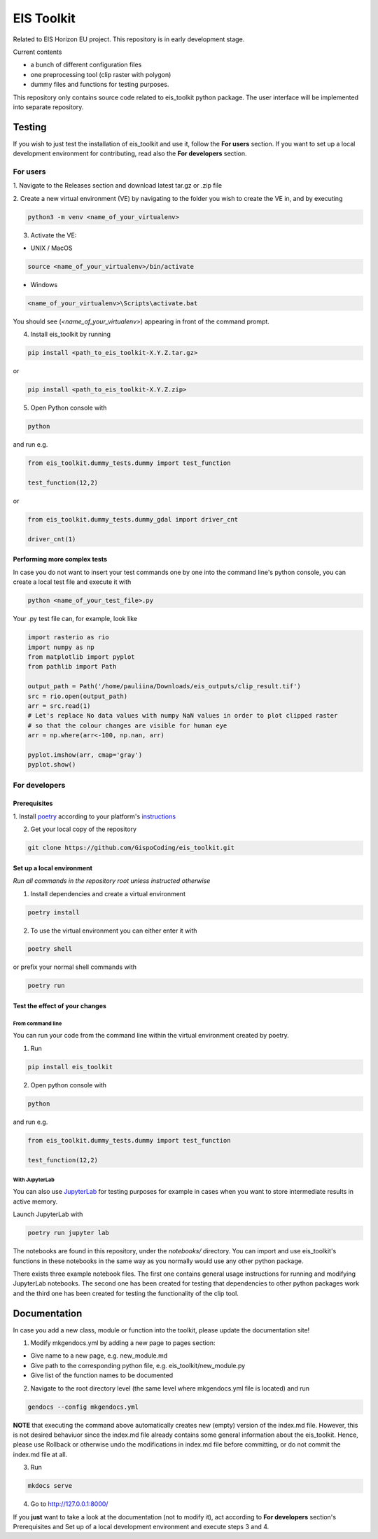 ====
EIS Toolkit
====

Related to EIS Horizon EU project. This repository is in early
development stage.

Current contents

- a bunch of different configuration files
- one preprocessing tool (clip raster with polygon)
- dummy files and functions for testing purposes.

.. important::
This repository only contains source code related to eis_toolkit python package.
The user interface will be implemented into separate repository.


Testing
====

If you wish to just test the installation of eis_toolkit and use it,
follow the **For users** section. If you want to set up a local
development environment for contributing, read also the
**For developers** section.


For users
----

1. Navigate to the Releases section and download latest tar.gz or
.zip file

2. Create a new virtual environment (VE) by navigating to the folder
you wish to create the VE in, and by executing

.. code-block:: shell

    python3 -m venv <name_of_your_virtualenv>

3. Activate the VE:

- UNIX / MacOS

.. code-block:: shell

    source <name_of_your_virtualenv>/bin/activate

- Windows

.. code-block:: shell

    <name_of_your_virtualenv>\Scripts\activate.bat

.. hint::
You should see (*<name_of_your_virtualenv>*) appearing in front of the command prompt.

4. Install eis_toolkit by running

.. code-block:: shell

   pip install <path_to_eis_toolkit-X.Y.Z.tar.gz>

or

.. code-block:: shell

   pip install <path_to_eis_toolkit-X.Y.Z.zip>

5. Open Python console with

.. code-block:: shell

    python

and run e.g.

.. code-block:: python

   from eis_toolkit.dummy_tests.dummy import test_function

   test_function(12,2)

or

.. code-block:: python

   from eis_toolkit.dummy_tests.dummy_gdal import driver_cnt

   driver_cnt(1)


Performing more complex tests
^^^^

In case you do not want to insert your test commands one by one into the
command line's python console, you can create a local test file and
execute it with

.. code-block:: shell

    python <name_of_your_test_file>.py

.. hint::
Your .py test file can, for example, look like

.. code-block:: python

    import rasterio as rio
    import numpy as np
    from matplotlib import pyplot
    from pathlib import Path

    output_path = Path('/home/pauliina/Downloads/eis_outputs/clip_result.tif')
    src = rio.open(output_path)
    arr = src.read(1)
    # Let's replace No data values with numpy NaN values in order to plot clipped raster
    # so that the colour changes are visible for human eye
    arr = np.where(arr<-100, np.nan, arr)

    pyplot.imshow(arr, cmap='gray')
    pyplot.show()


For developers
----

Prerequisites
^^^^

1. Install `poetry <https://python-poetry.org/>`_ according to your platform's
`instructions <https://python-poetry.org/docs/#installation>`_

2. Get your local copy of the repository

.. code-block:: shell

   git clone https://github.com/GispoCoding/eis_toolkit.git


Set up a local environment
^^^^

*Run all commands in the repository root unless instructed otherwise*

1. Install dependencies and create a virtual environment

.. code-block:: shell

   poetry install

2. To use the virtual environment you can either enter it with

.. code-block:: shell

   poetry shell

or prefix your normal shell commands with

.. code-block:: shell

   poetry run


Test the effect of your changes
^^^^

From command line
""""

You can run your code from the command line within the virtual environment created by poetry.

1. Run

.. code-block:: shell

   pip install eis_toolkit


2. Open python console with

.. code-block:: shell

   python

and run e.g.

.. code-block:: python

   from eis_toolkit.dummy_tests.dummy import test_function

   test_function(12,2)


With JupyterLab
""""

You can also use `JupyterLab <https://jupyterlab.readthedocs.io/en/stable/>`_ for testing purposes
for example in cases when you want to store intermediate results in active memory.

Launch JupyterLab with

.. code-block:: shell

   poetry run jupyter lab

The notebooks are found in this repository, under the `notebooks/` directory. You can import and use
eis_toolkit's functions in these notebooks in the same way as you normally would use any other python package.

.. hint::
There exists three example notebook files. The first one contains general usage instructions for running and
modifying JupyterLab notebooks. The second one has been created for testing that dependencies to other
python packages work and the third one has been created for testing the functionality of the clip tool.


Documentation
====

In case you add a new class, module or function into the toolkit, please update the documentation site!

1. Modify mkgendocs.yml by adding a new page to pages section:

- Give name to a new page, e.g. new_module.md
- Give path to the corresponding python file, e.g. eis_toolkit/new_module.py
- Give list of the function names to be documented

2. Navigate to the root directory level (the same level where mkgendocs.yml file is located)
   and run

.. code-block:: shell

    gendocs --config mkgendocs.yml

**NOTE** that executing the command above automatically creates new (empty) version of the index.md file.
However, this is not desired behaviuor since the index.md file already contains some general information about
the eis_toolkit. Hence, please use Rollback or otherwise undo the modifications in index.md file before committing,
or do not commit the index.md file at all.

3. Run

.. code-block:: shell

    mkdocs serve

4. Go to http://127.0.0.1:8000/

If you **just** want to take a look at the documentation (not to modify it),
act according to **For developers** section's Prerequisites and Set up of a local development
environment and execute steps 3 and 4.

